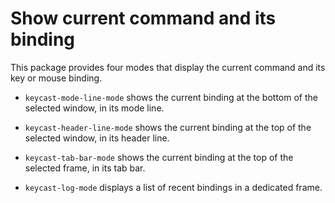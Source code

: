 * Show current command and its binding

This package provides four modes that display the current command and
its key or mouse binding.

- ~keycast-mode-line-mode~ shows the current binding at the bottom of
  the selected window, in its mode line.

- ~keycast-header-line-mode~ shows the current binding at the top of
  the selected window, in its header line.

- ~keycast-tab-bar-mode~ shows the current binding at the top of
  the selected frame, in its tab bar.

- ~keycast-log-mode~ displays a list of recent bindings in a dedicated
  frame.

[[http://readme.emacsair.me/keycast.png]]

#+html: <br><br>
#+html: <a href="https://github.com/tarsius/keycast/actions/workflows/compile.yml"><img alt="Compile" src="https://github.com/tarsius/keycast/actions/workflows/compile.yml/badge.svg"/></a>
#+html: <a href="https://stable.melpa.org/#/keycast"><img alt="MELPA Stable" src="https://stable.melpa.org/packages/keycast-badge.svg"/></a>
#+html: <a href="https://melpa.org/#/keycast"><img alt="MELPA" src="https://melpa.org/packages/keycast-badge.svg"/></a>
